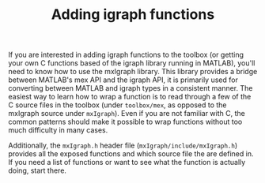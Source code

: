 #+TITLE: Adding igraph functions
#+WEIGHT: 10

If you are interested in adding igraph functions to the toolbox (or getting your own C functions based of the igraph library running in MATLAB), you'll need to know how to use the mxIgraph library.
This library provides a bridge between MATLAB's mex API and the igraph API, it is primarily used for converting between MATLAB and igraph types in a consistent manner.
The easiest way to learn how to wrap a function is to read through a few of the C source files in the toolbox (under ~toolbox/mex~, as opposed to the mxIgraph source under ~mxIgraph~).
Even if you are not familiar with C, the common patterns should make it possible to wrap functions without too much difficulty in many cases.

Additionally, the ~mxIgraph.h~ header file (~mxIgraph/include/mxIgraph.h~) provides all the exposed functions and which source file the are defined in.
If you need a list of functions or want to see what the function is actually doing, start there.
